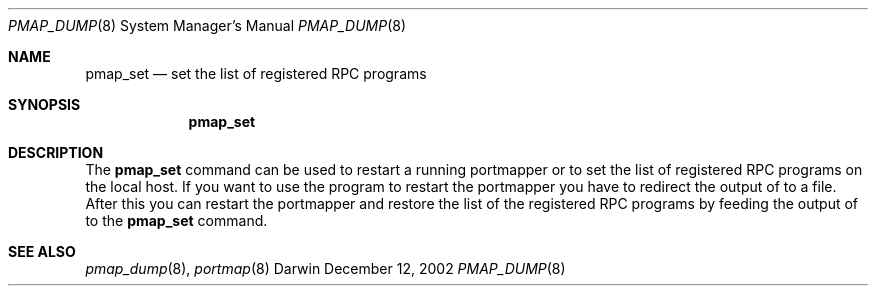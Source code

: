.Dd December 12, 2002
.Dt PMAP_DUMP 8
.Os Darwin 6
.Sh NAME
.Nm pmap_set
.Nd set the list of registered RPC programs
.Sh SYNOPSIS
.Nm
.Sh DESCRIPTION
The
.Nm
command can be used to restart a running portmapper or to set
the list of registered RPC programs on the local host. If you
want to use the program to restart the portmapper you have to
redirect the output of
.B pmap_dump
to a file. After this you can restart the portmapper and restore
the list of the registered RPC programs by feeding the output
of
.B pmap_dump
to the
.Nm
command.
.Sh SEE ALSO
.Xr pmap_dump 8 ,
.Xr portmap 8

